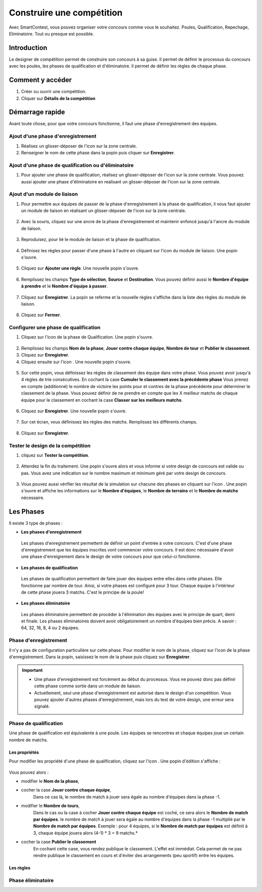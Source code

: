 .. SmartContest documentation master file, created by
   sphinx-quickstart on Wed May 30 10:29:49 2018.
   You can adapt this file completely to your liking, but it should at least
   contain the root `toctree` directive.

.. |icon_phaseenregistrement| image:: img/design-competition/2.jpg
    :width: 20pt
    :height: 20pt
.. |icon_phasequalif| image:: img/design-competition/4.jpg
    :width: 20pt
    :height: 20pt
.. |icon_phaseeliminatoire| image:: img/design-competition/5.jpg
    :width: 20pt
    :height: 20pt    
.. |icon_moduleliaison| image:: img/design-competition/7.jpg
    :width: 20pt
    :height: 20pt  
.. |icon_regle| image:: img/design-competition/11.jpg
    :width: 20pt
    :height: 20pt 
.. |icon_edition| image:: img/design-competition/16.jpg
    :width: 20pt
    :height: 20pt 
.. |icon_test| image:: img/design-competition/24.jpg
    :width: 20pt
    :height: 20pt 

##########################
Construire une compétition
##########################

Avec SmartContest, vous pouvez organiser votre concours comme vous le souhaitez. Poules, Qualification, Repechage, Eliminatoire. Tout ou presque est possible. 

************
Introduction
************

Le designer de compétition permet de construire son concours à sa guise.
Il permet de définir le processus du concours avec les poules, les phases de qualification et d'éliminatoire.
Il permet de définir les règles de chaque phase.

*****************
Comment y accéder
*****************

1. Créer ou ouvrir une compétition.
2. Cliquer sur **Détails de la compétition**
 .. image:: img/design-competition/1.jpg

****************
Démarrage rapide
****************

Avant toute chose, pour que votre concours fonctionne, il faut une phase d'enregistrement des équipes.

Ajout d'une phase d'enregistrement
==================================

1. Réalisez un glisser-déposer de l'icon |icon_phaseenregistrement| sur la zone centrale.
2. Renseigner le nom de cette phase dans la popin puis cliquer sur **Enregistrer**.
 .. image:: img/design-competition/3.jpg

Ajout d'une phase de qualification ou d'éliminatoire
====================================================

1. Pour ajouter une phase de qualification, réalisez un glisser-déposer de l'icon |icon_phasequalif| sur la zone centrale. Vous pouvez aussi ajouter une phase d'éliminatoire en realisant un glisser-déposer de l'icon |icon_phaseeliminatoire| sur la zone centrale.
 .. image:: img/design-competition/6.jpg

Ajout d'un module de liaison
============================

1. Pour permettre aux équipes de passer de la phase d'enregistrement à la phase de qualification, il vous faut ajouter un module de liaison en réalisant un glisser-déposer de l'icon |icon_moduleliaison| sur la zone centrale.  
 .. image:: img/design-competition/8.jpg
2. Avec la souris, cliquez sur une ancre de la phase d'enregistrement et maintenir enfoncé jusqu'à l'ancre du module de liaison.  
 .. image:: img/design-competition/9.jpg
3. Reproduisez, pour lié le module de liaison et la phase de qualification.
 .. image:: img/design-competition/10.jpg
4. Définisez les règles pour passer d'une phase à l'autre en cliquant sur l'icon |icon_regle| du module de liaison. Une popin s'ouvre.  
 .. image:: img/design-competition/12.jpg
5. Cliquez sur **Ajouter une règle**. Une nouvelle popin s'ouvre.  
 .. image:: img/design-competition/13.jpg
6. Remplissez les champs **Type de sélection**, **Source** et **Destination**. Vous pouvez définir aussi le **Nombre d'équipe à prendre** et le **Nombre d'équipe à passer**.  
 .. image:: img/design-competition/14.jpg
7. Cliquez sur **Enregistrer**. La popin se referme et la nouvelle règles s'affiche dans la liste des règles du module de liaison.  
 .. image:: img/design-competition/15.jpg
8. Cliquez sur **Fermer**.

Configurer une phase de qualification
=====================================

1. Cliquez sur l'icon |icon_edition| de la phase de Qualification. Une popin s'ouvre.
 .. image:: img/design-competition/17.jpg
2. Remplissez les champs **Nom de la phase**, **Jouer contre chaque équipe**, **Nombre de tour** et **Publier le classement**.
3. Cliquez sur **Enregistrer**.
4. Cliquez ensuite sur l'icon |icon_regle|. Une nouvelle popin s'ouvre.  
 .. image:: img/design-competition/18.jpg
5. Sur cette popin, vous définissez les règles de classement des équipe dans votre phase. Vous pouvez avoir jusqu'à 4 règles de trie consécutives. En cochant la case **Cumuler le classement avec la précédente phase** Vous prenez en compte (additionné) le nombre de victoire les points pour et contres de la phase précédente pour déterminer le classement de la phase. Vous pouvez définir de ne prendre en compte que les X meilleur matchs de chaque équipe pour le classement en cochant la case **Classer sur les meilleurs matchs**.  
 .. image:: img/design-competition/19.jpg
6. Cliquez sur **Enregistrer**. Une nouvelle popin s'ouvre.  
 .. image:: img/design-competition/20.jpg
7. Sur cet écran, vous définissez les règles des matchs. Remplissez les différents champs.
 .. image:: img/design-competition/21.jpg
8. Cliquez sur **Enregistrer**.

Tester le design de la compétition
==================================

1. cliquez sur **Tester la compétition**.  
 .. image:: img/design-competition/22.jpg
2. Attendez la fin du traitement. Une popin s'ouvre alors et vous informe si votre design de concours est valide ou pas. Vous avez une indication sur le nombre maximum et minimum géré par votre design de concours.
 .. image:: img/design-competition/23.jpg  
3. Vous pouvez aussi vérifier les résultat de la simulation sur chacune des phases en cliquant sur l'icon |icon_test|. Une popin s'ouvre et affiche les informations sur le **Nombre d'équipes**, le **Nombre de terrains** et le **Nombre de matchs** nécessaire.
 .. image:: img/design-competition/25.jpg

**********
Les Phases
**********

Il existe 3 type de phases :

* **Les phases d'enregistrement**  
 Les phases d'enregistrement permettent de définir un point d'entrée à votre concours. C'est d'une phase d'enregistrement que les équipes inscrites vont commencer votre concours. Il est donc nécessaire d'avoir une phase d'enreigrement dans le design de votre concours pour que celui-ci fonctionne.
* **Les phases de qualification**  
 Les phases de qualification permettent de faire jouer des équipes entre elles dans cette phases. Elle fonctionne par nombre de tour. Ainsi, si votre phases est configuré pour 3 tour. Chaque équipe à l'intérieur de cette phase jouera 3 matchs. C'est le principe de la poule!
* **Les phases éliminatoire**  
 Les phases éliminatoire permettent de procéder à l'élimination des équipes avec le principe de quart, demi et finale. Les phases éliminatoires doivent avoir obligatoirement un nombre d'équipes bien précis. A savoir : 64, 32, 16, 8, 4 ou 2 équipes.

Phase d'enregistrement
======================

Il n'y a pas de configuration particulière sur cette phase.  
Pour modifier le nom de la phase, cliquez sur l'icon |icon_edition| de la phase d'enregistrement.
Dans la popin, saisissez le nom de la phase puis cliquez sur **Enregistrer**.
 .. image:: img/design-competition/26.jpg

.. important::
  * Une phase d'enregistrement est forcément au début du processus. Vous ne pouvez donc pas définir cette phase comme sortie dans un module de liaison.
  * Actuellement, seul une phase d'enregistrement est autorisé dans le design d'un compétition. Vous pouvez ajouter d'autres phases d'enregistrement, mais lors du test de votre design, une erreur sera signalé.

Phase de qualification
======================

Une phase de qualification est équivalente à une poule. Les équipes se rencontres et chaque équipes joue un certain nombre de matchs.

Les propriétés
--------------

Pour modifier les propriété d'une phase de qualification, cliquez sur l'icon |icon_edition|.
Une popin d'édition s'affiche :  
   .. image:: img/design-competition/27.jpg
Vous pouvez alors :

* modifier le **Nom de la phase**,
* cocher la case **Jouer contre chaque équipe**,
   Dans ce cas là, le nombre de match à jouer sera égale au nombre d'équipes dans la phase -1.
* modifier le **Nombre de tours**,
   Dans le cas ou la case à cocher **Jouer contre chaque équipe** est coché, ce sera alors le **Nombre de match par équipes**. le nombre de match à jouer sera égale au nombre d'équipes dans la phase -1 multiplié par le **Nombre de match par équipes**.
   Exemple : pour 4 équipes, si le **Nombre de match par équipes** est définit à 3, chaque équipe jouera alors (4-1) * 3 = 9 matchs.*
* cocher la case **Publier le classement**
   En cochant cette case, vous rendez publique le classement. L'effet est immédiat. Cela permet de ne pas rendre publique le classement en cours et d'éviter des arrangements (peu sportif) entre les équipes.

Les règles
----------

Phase éliminatoire
==================